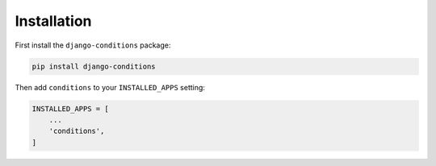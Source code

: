 Installation
^^^^^^^^^^^^

First install the ``django-conditions`` package:

.. code-block:: bash

    pip install django-conditions

Then add ``conditions`` to your ``INSTALLED_APPS`` setting:

.. code-block:: python

    INSTALLED_APPS = [
        ...
        'conditions',
    ]
